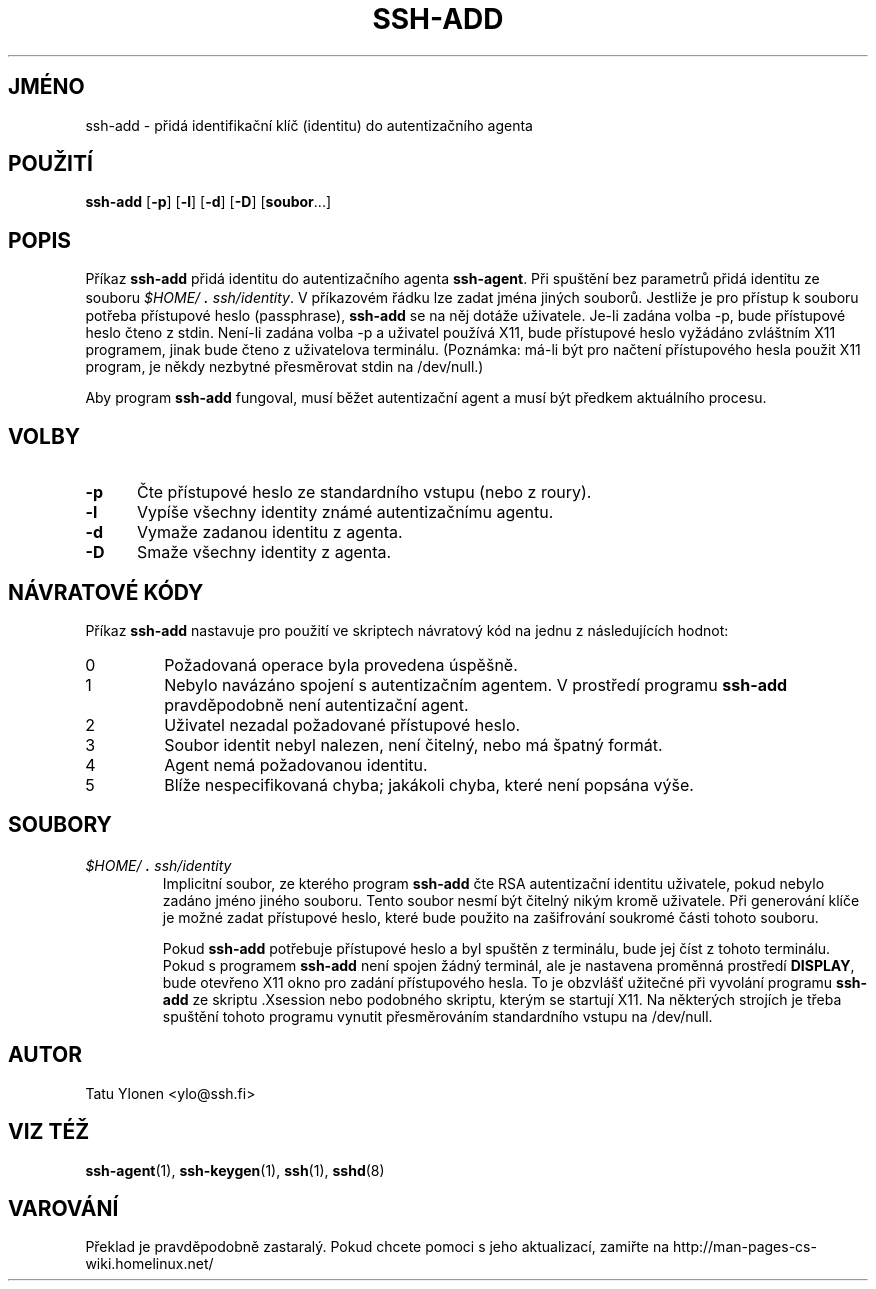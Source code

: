 .\"  -*- nroff -*-
.\"
.\" ssh-add.1
.\"
.\" Author: Tatu Ylonen <ylo@cs.hut.fi>
.\"
.\" Copyright (c) 1995 Tatu Ylonen <ylo@cs.hut.fi>, Espoo, Finland
.\"                    All rights reserved
.\"
.\" Created: Sat Apr 22 23:55:14 1995 ylo
.\"
.\" $Id: ssh-add.1,v 1.5 1998/04/28 03:30:00 kolar Exp $
.\" $Log: ssh-add.1,v $
.\" Translation into Czech 1998/04/28 03:30:00  kolar
.\" <Petr.Kolar@vslib.cz>
.\"
.\" Revision 1.5  1998/07/08 00:40:34  kivinen
.\" 	Changed to do similar commercial #ifdef processing than other
.\" 	files.
.\"
.\" Revision 1.4  1997/04/27 21:48:43  kivinen
.\" 	Added F-SECURE stuff.
.\"
.\" Revision 1.3  1997/04/23 00:03:50  kivinen
.\" 	Documented -p flag.
.\"
.\" Revision 1.2  1997/03/25 05:41:32  kivinen
.\" 	Changed ylo's email to @ssh.fi.
.\"
.\" Revision 1.1.1.1  1996/02/18 21:38:13  ylo
.\" 	Imported ssh-1.2.13.
.\"
.\" Revision 1.5  1995/08/31  09:22:20  ylo
.\" 	Proofreading fixes.
.\"
.\" Revision 1.4  1995/08/29  22:30:37  ylo
.\" 	Improved manual pages from Andrew Macpherson.
.\"
.\" Revision 1.3  1995/08/21  23:27:06  ylo
.\" 	Minor additions.
.\"
.\" Revision 1.2  1995/07/13  01:36:56  ylo
.\" 	Removed "Last modified" header.
.\" 	Added cvs log.
.\"
.\" $Endlog$
.\"
.\"
.\"
.\"
.\" #ifndef F_SECURE_COMMERCIAL
.TH SSH-ADD 1 "8. listopadu 1995" "SSH" "SSH"
.do hla cs
.do hpf hyphen.cs
.\" #endif F_SECURE_COMMERCIAL

.SH JMÉNO
ssh-add \- přidá identifikační klíč (identitu) do autentizačního agenta

.SH POUŽITÍ
.B ssh-add
[\c
.B \-p\c
]
[\c
.B \-l\c
]
[\c
.B \-d\c
]
[\c
.B \-D\c
]
[\c
.B soubor\c
\&.\|.\|.\|]

.SH POPIS
.LP
Příkaz
.B ssh-add
přidá identitu do autentizačního agenta
.BR ssh-agent .
Při spuštění bez parametrů přidá identitu ze souboru
.IR $HOME/\s+2.\s0ssh/identity ".
V příkazovém řádku lze zadat jména jiných souborů.
Jestliže je pro přístup k souboru potřeba přístupové heslo (passphrase),
.B ssh-add
se na něj dotáže uživatele. Je-li zadána volba \-p, bude přístupové
heslo čteno z stdin. Není-li zadána volba \-p a uživatel používá X11,
bude přístupové heslo vyžádáno zvláštním X11 programem, jinak bude čteno
z uživatelova terminálu. (Poznámka: má-li být pro načtení přístupového
hesla použit X11 program, je někdy nezbytné přesměrovat stdin na
/dev/null.)
.LP
Aby program
.B ssh-add
fungoval, musí běžet autentizační agent a musí být předkem
aktuálního procesu.

.SH VOLBY
.TP 0.5i
.B \-p
Čte přístupové heslo ze standardního vstupu (nebo z roury).
.TP
.B \-l
Vypíše všechny identity známé autentizačnímu agentu.
.TP
.B \-d
Vymaže zadanou identitu z agenta.
.TP
.B \-D
Smaže všechny identity z agenta.

.SH NÁVRATOVÉ KÓDY

Příkaz
.B ssh-add
nastavuje pro použití ve skriptech návratový kód na jednu
z následujících hodnot:
.IP 0
Požadovaná operace byla provedena úspěšně.
.IP 1
Nebylo navázáno spojení s autentizačním agentem.
V prostředí programu
.B ssh-add
pravděpodobně není autentizační agent.
.IP 2
Uživatel nezadal požadované přístupové heslo.
.IP 3
Soubor identit nebyl nalezen, není čitelný, nebo má špatný
formát.
.IP 4
Agent nemá požadovanou identitu.
.IP 5
Blíže nespecifikovaná chyba; jakákoli chyba, které není popsána výše.
.RT

.SH SOUBORY
.TP 
.I \&$HOME/\s+2.\s0ssh/identity
Implicitní soubor, ze kterého program
.B ssh-add
čte RSA autentizační identitu uživatele, pokud nebylo
zadáno jméno jiného souboru. Tento soubor nesmí být čitelný
nikým kromě uživatele. Při generování klíče je možné zadat
přístupové heslo, které bude použito na zašifrování
soukromé části tohoto souboru.
.IP
Pokud
.B ssh-add
potřebuje přístupové heslo a byl spuštěn z terminálu, bude jej
číst z tohoto terminálu. Pokud s programem
.B ssh-add
není spojen žádný terminál, ale je nastavena proměnná prostředí
.BR DISPLAY ,
bude otevřeno X11 okno pro zadání přístupového hesla. To je obzvlášť
užitečné při vyvolání programu
.B ssh-add
ze skriptu .Xsession nebo podobného skriptu, kterým se startují
X11. Na některých strojích je třeba spuštění tohoto programu vynutit
přesměrováním standardního vstupu na /dev/null.

.SH AUTOR
.LP
Tatu Ylonen <ylo@ssh.fi>

.SH VIZ TÉŽ
.BR ssh-agent (1),
.BR ssh-keygen (1),
.BR ssh (1),
.BR sshd (8)
.SH VAROVÁNÍ
Překlad je pravděpodobně zastaralý. Pokud chcete pomoci s jeho aktualizací, zamiřte na http://man-pages-cs-wiki.homelinux.net/
